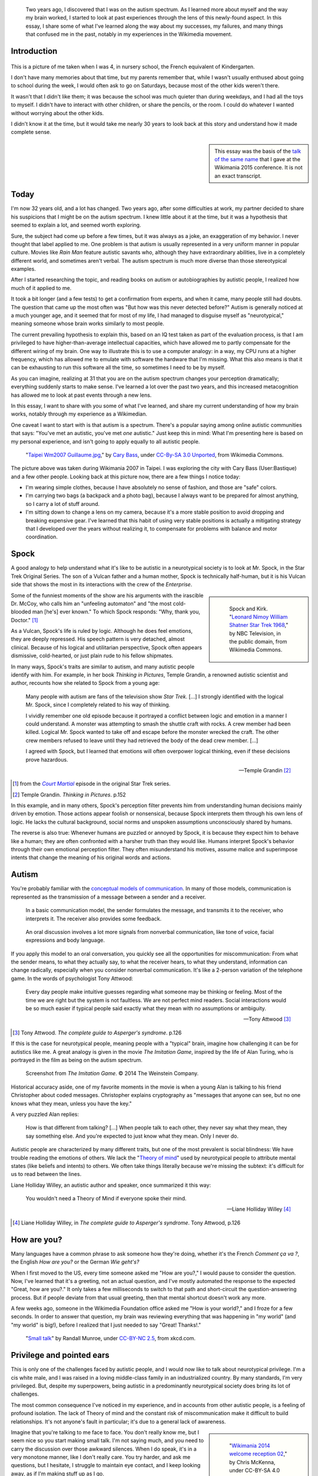 .. title: My life as an autistic Wikipedian
.. category: articles-en-featured
.. slug: autistic-wikipedian
.. date: 2015-07-29 17:14:00
.. tags: Wikimedia
.. template: post_hero.j2
.. image: /images/2013-03-08_Death_Valley_5903.jpg

.. figure:: /images/2013-03-08_Death_Valley_5903.jpg
   :figclass: lead-figure

.. highlights::

    Two years ago, I discovered that I was on the autism spectrum. As I learned more about myself and the way my brain worked, I started to look at past experiences through the lens of this newly-found aspect. In this essay, I share some of what I've learned along the way about my successes, my failures, and many things that confused me in the past, notably in my experiences in the Wikimedia movement.


Introduction
============

.. figure:: /images/2015-07-21_maternelle.jpg


This is a picture of me taken when I was 4, in nursery school, the French equivalent of Kindergarten.

I don't have many memories about that time, but my parents remember that, while I wasn't usually enthused about going to school during the week, I would often ask to go on Saturdays, because most of the other kids weren't there.

It wasn't that I didn't like them; it was because the school was much quieter than during weekdays, and I had all the toys to myself. I didn't have to interact with other children, or share the pencils, or the room. I could do whatever I wanted without worrying about the other kids.

I didn't know it at the time, but it would take me nearly 30 years to look back at this story and understand how it made complete sense.

.. sidebar::

   This essay was the basis of the `talk of the same name <https://wikimania2015.wikimedia.org/wiki/Submissions/My_life_as_an_autistic_Wikipedian>`_ that I gave at the Wikimania 2015 conference. It is not an exact transcript.


Today
=====

I'm now 32 years old, and a lot has changed. Two years ago, after some difficulties at work, my partner decided to share his suspicions that I might be on the autism spectrum. I knew little about it at the time, but it was a hypothesis that seemed to explain a lot, and seemed worth exploring.

Sure, the subject had come up before a few times, but it was always as a joke, an exaggeration of my behavior. I never thought that label applied to me. One problem is that autism is usually represented in a very uniform manner in popular culture. Movies like *Rain Man* feature autistic savants who, although they have extraordinary abilities, live in a completely different world, and sometimes aren't verbal. The autism spectrum is much more diverse than those stereotypical examples.

After I started researching the topic, and reading books on autism or autobiographies by autistic people, I realized how much of it applied to me.

It took a bit longer (and a few tests) to get a confirmation from experts, and when it came, many people still had doubts. The question that came up the most often was "But how was this never detected before?" Autism is generally noticed at a much younger age, and it seemed that for most of my life, I had managed to disguise myself as "neurotypical," meaning someone whose brain works similarly to most people.

The current prevailing hypothesis to explain this, based on an IQ test taken as part of the evaluation process, is that I am privileged to have higher-than-average intellectual capacities, which have allowed me to partly compensate for the different wiring of my brain. One way to illustrate this is to use a computer analogy: in a way, my CPU runs at a higher frequency, which has allowed me to emulate with software the hardware that I'm missing. What this also means is that it can be exhausting to run this software all the time, so sometimes I need to be by myself.

As you can imagine, realizing at 31 that you are on the autism spectrum changes your perception dramatically; everything suddenly starts to make sense. I've learned a lot over the past two years, and this increased metacognition has allowed me to look at past events through a new lens.

In this essay, I want to share with you some of what I've learned, and share my current understanding of how my brain works, notably through my experience as a Wikimedian.

One caveat I want to start with is that autism is a spectrum. There's a popular saying among online autistic communities that says: "You've met an autistic, you've met *one* autistic." Just keep this in mind: What I'm presenting here is based on my personal experience, and isn't going to apply equally to all autistic people.

.. figure:: /images/2007-07-31_Taipei_Wm2007_Guillaume.jpg
   :figclass: full-width
   :alt: A picture of Guillaume Paumier sitting on a bench, changing a lens on a camera, on a background of green plants.

   "`Taipei Wm2007 Guillaume.jpg <https://commons.wikimedia.org/wiki/File:Taipei_Wm2007_Guillaume.jpg>`_,"    by `Cary Bass <https://commons.wikimedia.org/wiki/User:Bastique>`_, under `CC-By-SA 3.0    Unported <https://creativecommons.org/licenses/by-sa/3.0/legalcode>`_,    from Wikimedia Commons.

The picture above was taken during Wikimania 2007 in Taipei. I was exploring the city with Cary Bass (User:Bastique) and a few other people. Looking back at this picture now, there are a few things I notice today:

-  I'm wearing simple clothes, because I have absolutely no sense of fashion, and those are "safe" colors.
-  I'm carrying two bags (a backpack and a photo bag), because I always want to be prepared for almost anything, so I carry a lot of stuff around.
-  I'm sitting down to change a lens on my camera, because it's a more stable position to avoid dropping and breaking expensive gear. I've learned that this habit of using very stable positions is actually a mitigating strategy that I developed over the years without realizing it, to compensate for problems with balance and motor coordination.


Spock
=====

A good analogy to help understand what it's like to be autistic in a neurotypical society is to look at Mr. Spock, in the Star Trek Original Series. The son of a Vulcan father and a human mother, Spock is technically half-human, but it is his Vulcan side that shows the most in its interactions with the crew of the *Enterprise*.

.. class:: rowspan-4
.. sidebar::

   .. figure:: /images/2015-07-21_Leonard_Nimoy_William_Shatner_Star_Trek_1968.jpg
      :alt: An image of Leonard Nimoy and Willian Shatner standing side by side as Spock and Kirk from the Star Trek series. A model of the star ship Enterprise is in the foreground.

      Spock and Kirk. "`Leonard Nimoy William Shatner Star Trek 1968 <https://commons.wikimedia.org/wiki/File:Leonard_Nimoy_William_Shatner_Star_Trek_1968.JPG>`_," by NBC Television, in the public domain, from Wikimedia Commons.


Some of the funniest moments of the show are his arguments with the irascible Dr. McCoy, who calls him an "unfeeling automaton" and "the most cold-blooded man [he's] ever known." To which Spock responds: "Why, thank you, Doctor."  [1]_

As a Vulcan, Spock's life is ruled by logic. Although he does feel emotions, they are deeply repressed. His speech pattern is very detached, almost clinical. Because of his logical and utilitarian perspective, Spock often appears dismissive, cold-hearted, or just plain rude to his fellow shipmates.

In many ways, Spock's traits are similar to autism, and many autistic people identify with him. For example, in her book *Thinking in Pictures*, Temple Grandin, a renowned autistic scientist and author, recounts how she related to Spock from a young age:

    Many people with autism are fans of the television show *Star Trek*.    [...] I strongly identified with the logical Mr. Spock, since I    completely related to his way of thinking.

    I vividly remember one old episode because it portrayed a conflict    between logic and emotion in a manner I could understand. A monster was attempting to smash the shuttle craft with rocks. A crew member had been killed. Logical Mr. Spock wanted to take off and escape before the monster wrecked the craft. The other crew members refused to leave until they had retrieved the body of the dead crew member. [...]

    I agreed with Spock, but I learned that emotions will often overpower logical thinking, even if these decisions prove hazardous.

    --- Temple Grandin [2]_

.. [1] from the |court martial|_ episode in the original Star Trek series.

.. [2] Temple Grandin. *Thinking in Pictures*. p.152

.. |court martial| replace:: *Court Martial*

.. _court martial: https://en.wikipedia.org/wiki/Court_Martial_%28Star_Trek:_The_Original_Series%29

In this example, and in many others, Spock's perception filter prevents him from understanding human decisions mainly driven by emotion. Those actions appear foolish or nonsensical, because Spock interprets them through his own lens of logic. He lacks the cultural background, social norms and unspoken assumptions unconsciously shared by humans.

The reverse is also true: Whenever humans are puzzled or annoyed by Spock, it is because they expect him to behave like a human; they are often confronted with a harsher truth than they would like. Humans interpret Spock's behavior through their own emotional perception filter. They often misunderstand his motives, assume malice and superimpose intents that change the meaning of his original words and actions.


Autism
======

You're probably familiar with the `conceptual models of communication <https://en.wikipedia.org/wiki/Models_of_communication>`_. In many of those models, communication is represented as the transmission of a message between a sender and a receiver.

.. figure:: /images/2015-07-21_communication_model1.svg

   In a basic communication model, the sender formulates the message, and transmits it to the receiver, who interprets it. The receiver also provides some feedback.

.. figure:: /images/2015-07-21_communication_model2.svg

   An oral discussion involves a lot more signals from nonverbal communication, like tone of voice, facial expressions and body language.

If you apply this model to an oral conversation, you quickly see all the opportunities for miscommunication: From what the sender means, to what they actually say, to what the receiver hears, to what they understand, information can change radically, especially when you consider nonverbal communication. It's like a 2-person variation of the telephone game. In the words of psychologist Tony Attwood:

    Every day people make intuitive guesses regarding what someone may be thinking or feeling. Most of the time we are right but the system is not faultless. We are not perfect mind readers. Social interactions would be so much easier if typical people said exactly what they mean with no assumptions or ambiguity.

    --- Tony Attwood [3]_

.. [3] Tony Attwood. *The complete guide to Asperger's syndrome*. p.126

If this is the case for neurotypical people, meaning people with a "typical" brain, imagine how challenging it can be for autistics like me. A great analogy is given in the movie *The Imitation Game*, inspired by the life of Alan Turing, who is portrayed in the film as being on the autism spectrum.

.. class:: full-content
.. figure:: /images/2015-07-21_imitation_game.png
   :alt: A screenshot of the movie The Imitation Game, showing a young Alan Turing (played by Alex Lawther) and his friend Christopher Morcom (portrayed by Jack Bannon). They are sitting against a tree, and Christopher is handing Alan a book.

   Screenshot from *The Imitation Game*. © 2014 The Weinstein Company.

Historical accuracy aside, one of my favorite moments in the movie is when a young Alan is talking to his friend Christopher about coded messages. Christopher explains cryptography as "messages that anyone can see, but no one knows what they mean, unless you have the key."

A very puzzled Alan replies:

    How is that different from talking? [...] When people talk to each other, they never say what they mean, they say something else. And you're expected to just know what they mean. Only I never do.


Autistic people are characterized by many different traits, but one of the most prevalent is social blindness: We have trouble reading the emotions of others. We lack the "`Theory of mind <https://en.wikipedia.org/wiki/Theory_of_mind>`_" used by neurotypical people to attribute mental states (like beliefs and intents) to others. We often take things literally because we're missing the subtext: it's difficult for us to read between the lines.

Liane Holliday Willey, an autistic author and speaker, once summarized it this way:

    You wouldn't need a Theory of Mind if everyone spoke their mind.

    --- Liane Holliday Willey [4]_

.. [4] Liane Holliday Willey, in *The complete guide to Asperger's syndrome*. Tony Attwood, p.126

How are you?
============

Many languages have a common phrase to ask someone how they're doing, whether it's the French *Comment ça va ?*, the English *How are you?* or the German *Wie geht's?*

When I first moved to the US, every time someone asked me "How are you?," I would pause to consider the question. Now, I've learned that it's a greeting, not an actual question, and I've mostly automated the response to the expected "Great, how are you?." It only takes a few milliseconds to switch to that path and short-circuit the question-answering process. But if people deviate from that usual greeting, then that mental shortcut doesn't work any more.

A few weeks ago, someone in the Wikimedia Foundation office asked me "How is your world?," and I froze for a few seconds. In order to answer that question, my brain was reviewing everything that was happening in "my world" (and "my world" is big!), before I realized that I just needed to say "Great! Thanks!."

.. figure:: /images/2015-07-21_small_talk.png

   "`Small talk <https://xkcd.com/222/>`_" by Randall Munroe, under `CC-BY-NC 2.5 <https://creativecommons.org/licenses/by-nc/2.5/legalcode>`_, from xkcd.com.


Privilege and pointed ears
==========================

This is only one of the challenges faced by autistic people, and I would now like to talk about neurotypical privilege. I'm a cis white male, and I was raised in a loving middle-class family in an industrialized country. By many standards, I'm very privileged. But, despite my superpowers, being autistic in a predominantly neurotypical society does bring its lot of challenges.

The most common consequence I've noticed in my experience, and in accounts from other autistic people, is a feeling of profound isolation. The lack of Theory of mind and the constant risk of miscommunication make it difficult to build relationships. It's not anyone's fault in particular; it's due to a general lack of awareness.

.. class:: rowspan-2
.. sidebar::

   .. figure:: /images/Wikimania_2014_welcome_reception_02.jpg
      :alt: A photograph of the Wikimania 2014 welcome reception.

      "`Wikimania 2014 welcome reception 02 <https://commons.wikimedia.org/wiki/File:Wikimania_2014_welcome_reception_02.jpg>`_," by Chris McKenna, under CC-BY-SA 4.0 International, from Wikimedia Commons.

Imagine that you're talking to me face to face. You don't really know me, but I seem nice so you start making small talk. I'm not saying much, and you need to carry the discussion over those awkward silences. When I do speak, it's in a very monotone manner, like I don't really care. You try harder, and ask me questions, but I hesitate, I struggle to maintain eye contact, and I keep looking away, as if I'm making stuff up as I go.

Now this is what's happening from my perspective: I'm talking to someone I don't really know well, but you seem nice. I don't know what to talk about, so I keep quiet at first. Silences aren't a problem: I'm just happy to be in your company. I don't have very strong feelings about what we're talking about, so I'm speaking very calmly. You're asking me questions, and of course it takes a while to think about the correct answer. All this "eye contact" thing that I learned in school is taking a lot of mental resources that would be better used to compute the answer to your question, so I sometimes need to look away to better focus.

This illustrates one of many situations in which each person's perception filter caused a complete disconnect between how the situation was perceived on each side.

There are also many professional hurdles associated with being on the autism spectrum, and autistics are more affected by unemployment than neurotypicals [5]_. I'm privileged in that I've been able to find an environment in which I'm able to work, but many autistics aren't so lucky. It's been well documented that people in higher-up positions aren't necessarily the best performers, but often people with the best social skills.

.. [5] Maanvi Singh. |unemployed|_. NPR.

.. |unemployed| replace:: *Young Adults With Autism More Likely To Be Unemployed, Isolated*

.. _unemployed: http://www.npr.org/sections/health-shots/2015/04/21/401243060/young-adults-with-autism-more-likely-to-be-unemployed-isolated

With that in mind, imagine what the career opportunities (or lack thereof) can be for someone who is a terrible liar, who has a lot of interest in doing great work, but less interest in taking credit for it, who doesn't understand office politics, who not only makes social missteps and angers their colleagues, but doesn't even know about it, someone who's unable to make small talk around the office. Imagine that person, and what kind of a career they can have even if they're very good at their job.

Casual relationships with colleagues and acquaintances are usually superficial; the stakes of the water cooler discussions are low, so people are more inclined to forgive missteps. However, friendship is another matter, and for most of my life, I have hardly had any friends, unless you use Facebook's definition of the term. Awkwardness is generally tolerated, but rarely sought after. It's not "cool."

Most of those issues arise because you don't have a way of *knowing* that the person in front of you is different. At least Spock had his pointed ears to signal that he wasn't human. His acceptance by the crew of the *Enterprise* was in large part due to the relationships he was able to develop with his shipmates. Those relationships would arguably not have been possible if they had not known how he was different.


Computer-mediated communication
===============================

Let me go back to that conceptual model of face-to-face communication. Now imagine how this model changes if you're communicating online, by email, on wiki, or on IRC. All those communication channels, that Wikimedians are all too familiar with, are based on text, and most of them are asynchronous. For many neurotypicals, these are frustrating modes of communication, because they're losing most of their usual nonverbal signals like tone, facial expressions, and body language.

.. figure:: /images/2015-07-21_communication_model1.svg

   In online discussions, most of the nonverbal communication disappears, leaving only words. This can frustrate neurotypicals, but is much closer to the native communication model of autistic people.


However, this model of computer-mediated communication is much closer to the communication model of autistics like me. There is no nonverbal communication to decrypt; less interaction and social anxiety; and usually, no unfamiliar environment either. There are much fewer signals, and those that remain are just words; their meaning still varies, but it's much more codified and reliable than nonverbal signals.

What there is online, instead, is plenty of time, time that we can use to collect our thoughts and formulate a carefully crafted answer. Whereas voice is synchronous and mostly irreversible, text can be edited, crafted, deleted, reworded, or rewritten until it's exactly what we want it to be; *then* we can send it. This is true of asynchronous channels like email and wikis, but it also extends to semi-synchronous tools like instant messaging or IRC.

It's not all rainbows and unicorns, though. For example, autistics like me are still very much clueless about politics and reading between the lines. We tend to be radically honest, which doesn't fly very well, whether online or offline. autistics are also more susceptible to trolling, and may not always realize that the way people act online isn't the same as the way they act in the physical world. The Internet medium tends to desensitize people, and autistics might emulate behavior that isn't actually acceptable, regardless of the venue.


Autism in the Wikimedia community
=================================

Of course, one major example of wide-scale online communication is the Wikimedia movement. And at first glance, Wikimedia sites, and Wikipedia in particular, offer a platform where one can meticulously compile facts about their favorite obsession, or methodically fix the same grammatical error over and over, all of that with limited human interaction; if this sounds like a great place for autistics (and a perfect honey trap) well, it is to some extent.

.. class:: rowspan-2
.. sidebar::

   .. figure:: /images/2015-07-21_wikipedians_with_autism.png
      :figclass: framed-img

      The "`Wikipedians with autism <https://en.wikipedia.org/wiki/Category:Wikipedians_with_autism>`_" category on the English Wikipedia


For example, my first edit ten years ago was to fix a spelling error. My second edit was to fix a conjugation error. My third edit was to fix both a spelling and a conjugation error. That's how my journey as a Wikipedian started ten years ago.

Wikipedians are obsessed with citations, references, and verifiability; fact is king, and interpretation is taboo. As long as you stay in the main namespace, that is. As soon as you step out of article pages and venture into talk pages and community spaces like the "Village Pump," those high standards don't apply any more. There are plenty of unsourced, exaggerated and biased statements in Wikipedia *discussions*.

That's in addition to the problems I mentioned earlier. As an autistic, it can be hard to let go of arguments about things or people you care about. It's often said that autistic people lack empathy, which basically makes us look like cold-hearted robots. However, there is a distinction between being able to *read the feelings* of other people, and *feeling compassion* for other people.

Neurotypical people have mirror neurons that make you feel what the person in front of you is feeling; autistic people have a lot fewer of those, which means they need to scrutinize your signals and try to understand what you're feeling. But they're still people with feelings.

If you're interested in learning more about autism in the Wikimedia community, there's a `great essay on the English Wikipedia <https://en.wikipedia.org/wiki/Wikipedia:High-functioning_autism_and_Asperger%27s_editors>`_, which I highly recommend. One thing it does really well is avoiding the pathologization of autism, and instead insisting on neurodiversity, meaning autism as a difference, not a disease.


Conclusion
==========

Steve Silberman, who wrote a book on the history of autism, presented it this way:

    One way to understand neurodiversity is to think in terms of human operating systems: Just because a PC is not running Windows doesn't mean that it's broken.

    By autistic standards, the normal human brain is easily distractible, obsessively social, and suffers from a deficit of attention to detail.

    --- Steve Silberman [6]_

.. [6] Steve Silberman. |forgotten history|_. TED 2015.

.. |forgotten history| replace:: *The forgotten history of autism*

.. _forgotten history: http://www.ted.com/talks/steve_silberman_the_forgotten_history_of_autism

But still, neurodiversity has a cost. Sometimes, you'll be offended; sometimes, you'll be frustrated; and sometimes, you'll think "Wow, I would never have thought of that in a million years."

As I mentioned earlier, I believe Spock was only able to build those relationships over time because people were aware of his difference, and learned to understand and embrace it. Spock also learned a lot from humans along the way.

My goals here were to raise awareness of this difference that exists in our community, to encourage us to discuss our differences more openly, and to improve our understanding of each other.

There is a lot I didn't get into in this essay, and I might expand on specific points later. In the meantime, I'm available if you're interested in continuing this discussion, and you should feel free to reach out to me, whether in person or online.

Live long and prosper. 🖖


.. figure:: /images/2015-07-21_ISS_42_Samantha_Cristoforetti_Leonard_Nimoy_tribute.jpg
   :figclass: full-width

   "`ISS-42 Samantha Cristoforetti Leonard Nimoy tribute <https://commons.wikimedia.org/wiki/File:ISS-42_Samantha_Cristoforetti_Leonard_Nimoy_tribute.jpg>`_," by `NASA <https://www.nasa.gov>`_, in the Public domain, from Wikimedia Commons.

